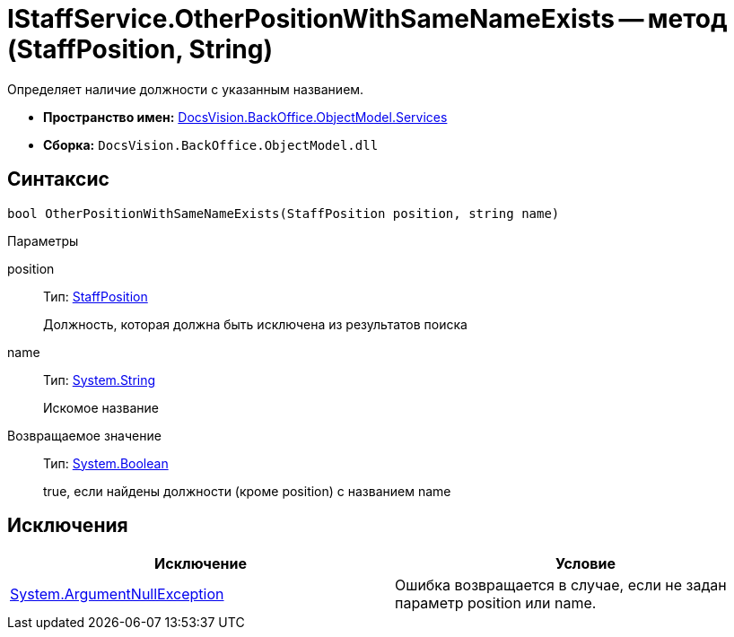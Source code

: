 = IStaffService.OtherPositionWithSameNameExists -- метод (StaffPosition, String)

Определяет наличие должности с указанным названием.

* *Пространство имен:* xref:api/DocsVision/BackOffice/ObjectModel/Services/Services_NS.adoc[DocsVision.BackOffice.ObjectModel.Services]
* *Сборка:* `DocsVision.BackOffice.ObjectModel.dll`

== Синтаксис

[source,csharp]
----
bool OtherPositionWithSameNameExists(StaffPosition position, string name)
----

Параметры

position::
Тип: xref:api/DocsVision/BackOffice/ObjectModel/StaffPosition_CL.adoc[StaffPosition]
+
Должность, которая должна быть исключена из результатов поиска
name::
Тип: http://msdn.microsoft.com/ru-ru/library/system.string.aspx[System.String]
+
Искомое название

Возвращаемое значение::
Тип: http://msdn.microsoft.com/ru-ru/library/system.boolean.aspx[System.Boolean]
+
true, если найдены должности (кроме position) с названием name

== Исключения

[cols=",",options="header"]
|===
|Исключение |Условие
|http://msdn.microsoft.com/ru-ru/library/system.argumentnullexception.aspx[System.ArgumentNullException] |Ошибка возвращается в случае, если не задан параметр position или name.
|===
